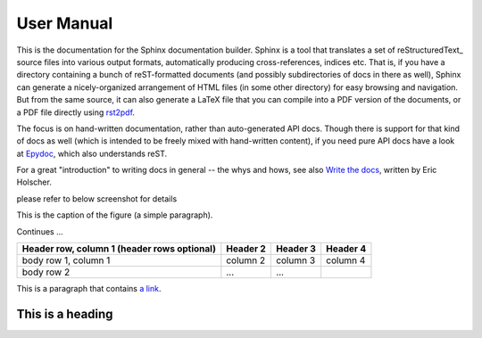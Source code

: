 User Manual
============

This is the documentation for the Sphinx documentation builder.  Sphinx is a
tool that translates a set of reStructuredText_ source files into various output
formats, automatically producing cross-references, indices etc.  That is, if
you have a directory containing a bunch of reST-formatted documents (and
possibly subdirectories of docs in there as well), Sphinx can generate a
nicely-organized arrangement of HTML files (in some other directory) for easy
browsing and navigation.  But from the same source, it can also generate a
LaTeX file that you can compile into a PDF version of the documents, or a
PDF file directly using `rst2pdf <https://github.com/rst2pdf/rst2pdf>`_.

The focus is on hand-written documentation, rather than auto-generated API docs.
Though there is support for that kind of docs as well (which is intended to be
freely mixed with hand-written content), if you need pure API docs have a look
at `Epydoc <http://epydoc.sourceforge.net/>`_, which also understands reST.

For a great "introduction" to writing docs in general -- the whys and hows, see
also `Write the docs <http://write-the-docs.readthedocs.org/>`_, written by Eric
Holscher.

please refer to below screenshot for details

.. image:: _static/diablo1.jpg
This is the caption of the figure (a simple paragraph).

Continues ...

+------------------------+------------+----------+----------+
| Header row, column 1   | Header 2   | Header 3 | Header 4 |
| (header rows optional) |            |          |          |
+========================+============+==========+==========+
| body row 1, column 1   | column 2   | column 3 | column 4 |
+------------------------+------------+----------+----------+
| body row 2             | ...        | ...      |          |
+------------------------+------------+----------+----------+

This is a paragraph that contains `a link`_.

.. _a link: http://example.com/


=================
This is a heading
=================
